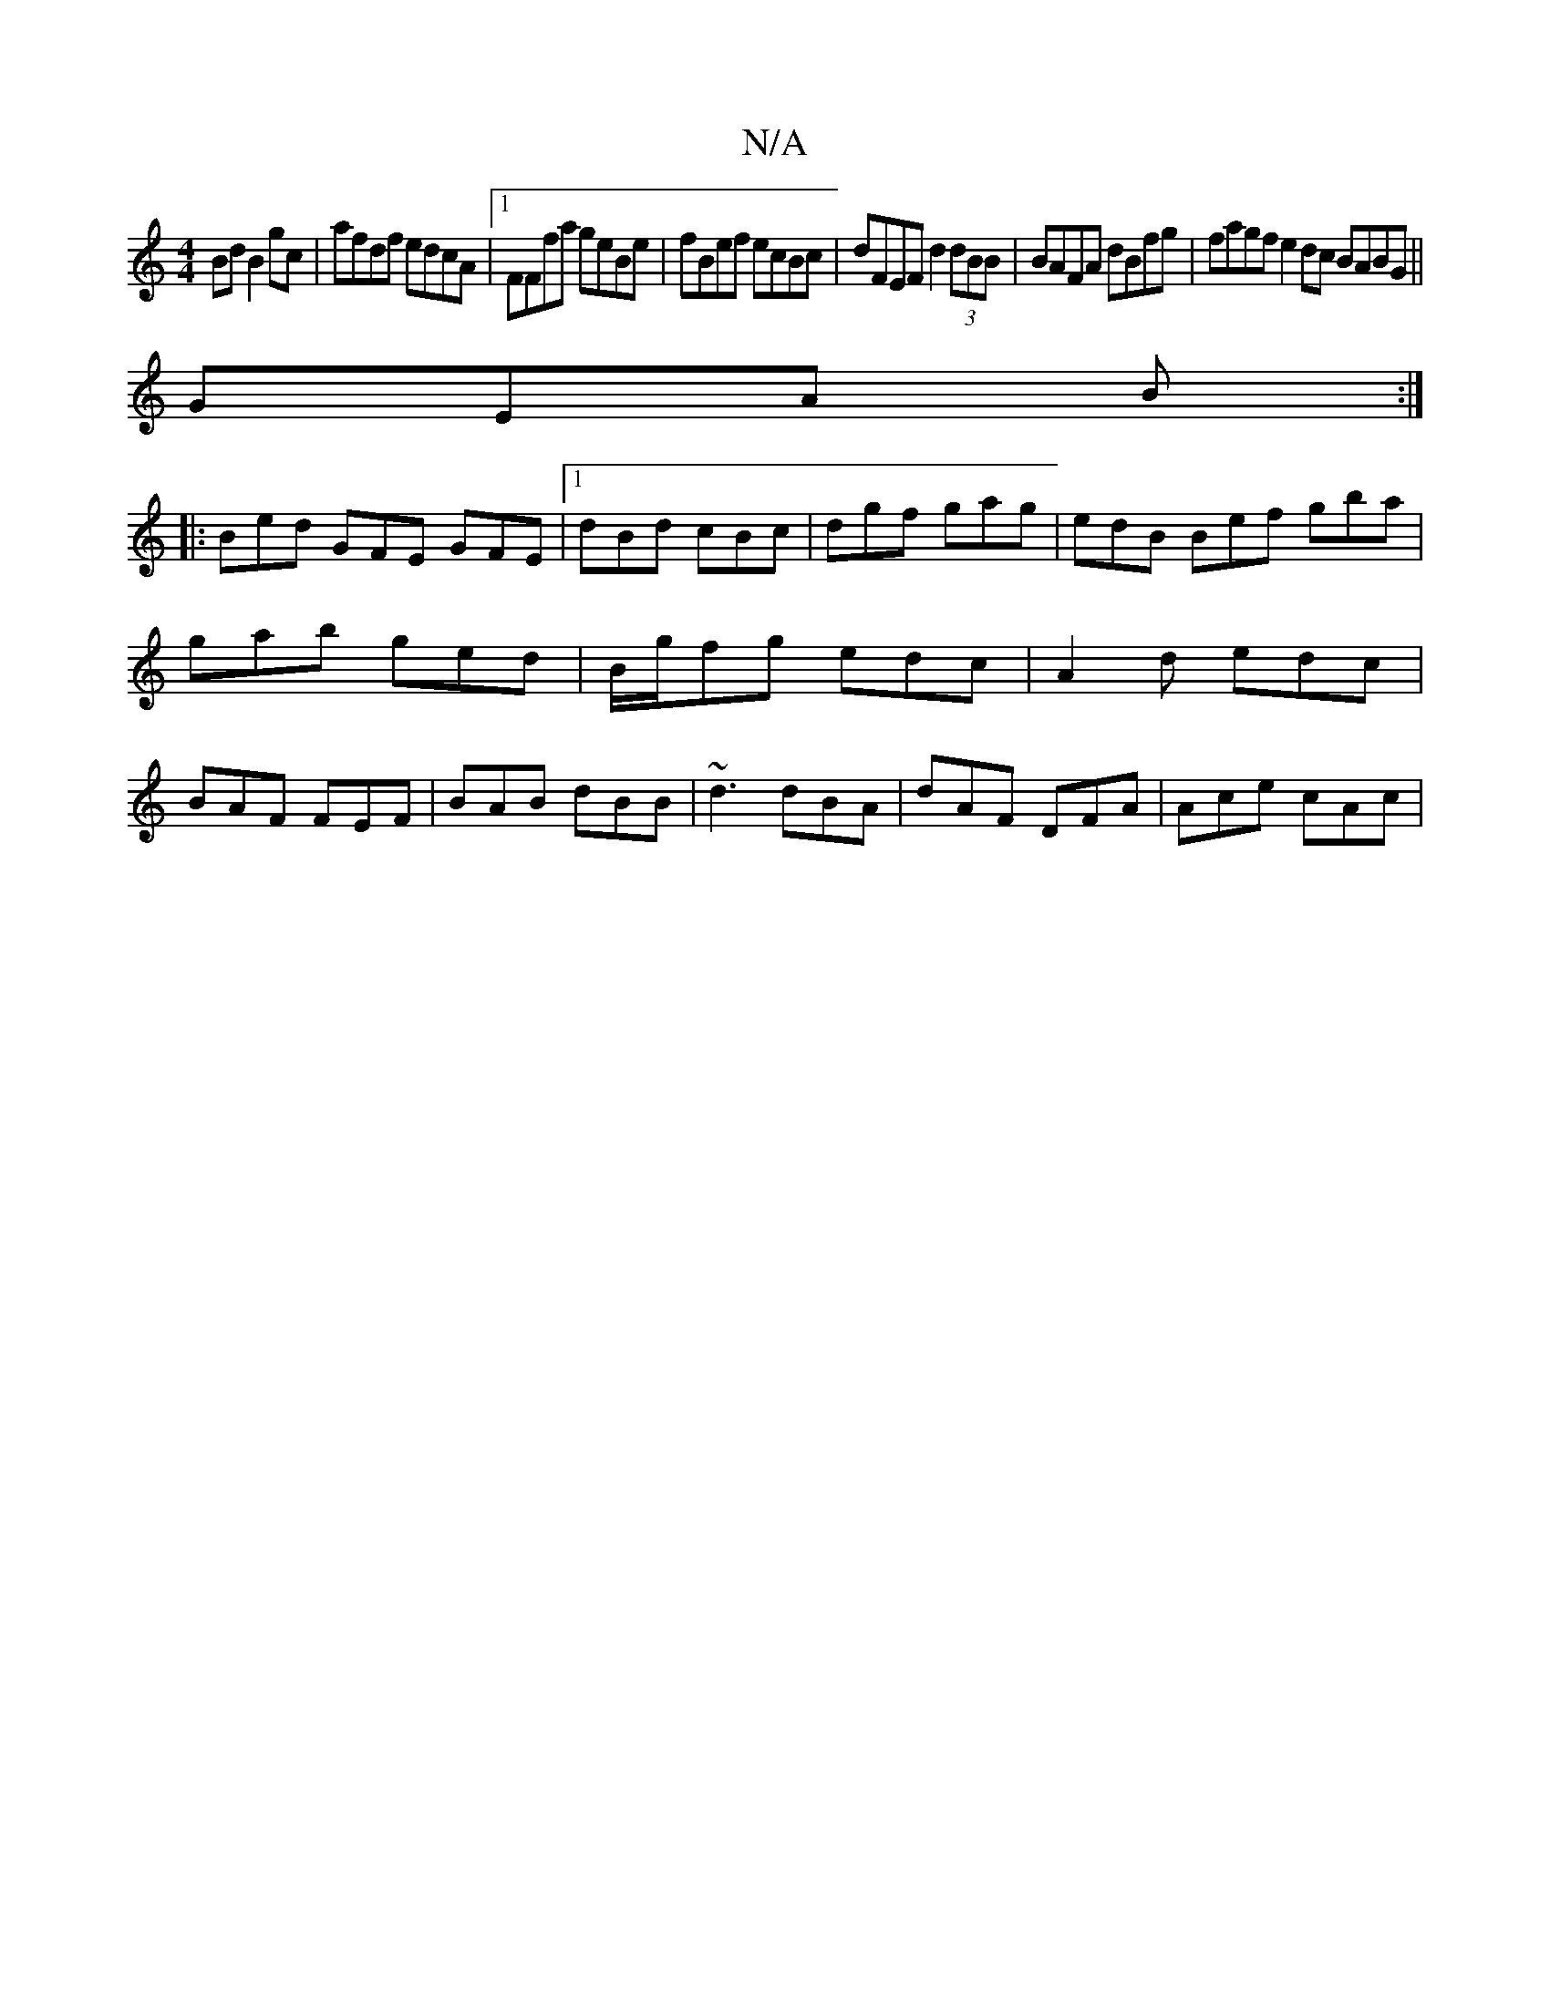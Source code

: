 X:1
T:N/A
M:4/4
R:N/A
K:Cmajor
Bd B2gc|afdf edcA|1 FFfa geBe|fBef ecBc|dFEF d2 (3dBB|BAFA dBfg|fagf e2dc BABG||
GEA B:|
|:Bed GFE GFE|1 dBd cBc|dgf gag|edB Bef gba|gab ged|B/g/fg edc|A2d edc|BAF FEF|BAB dBB|~d3 dBA|dAF DFA|Ace cAc|